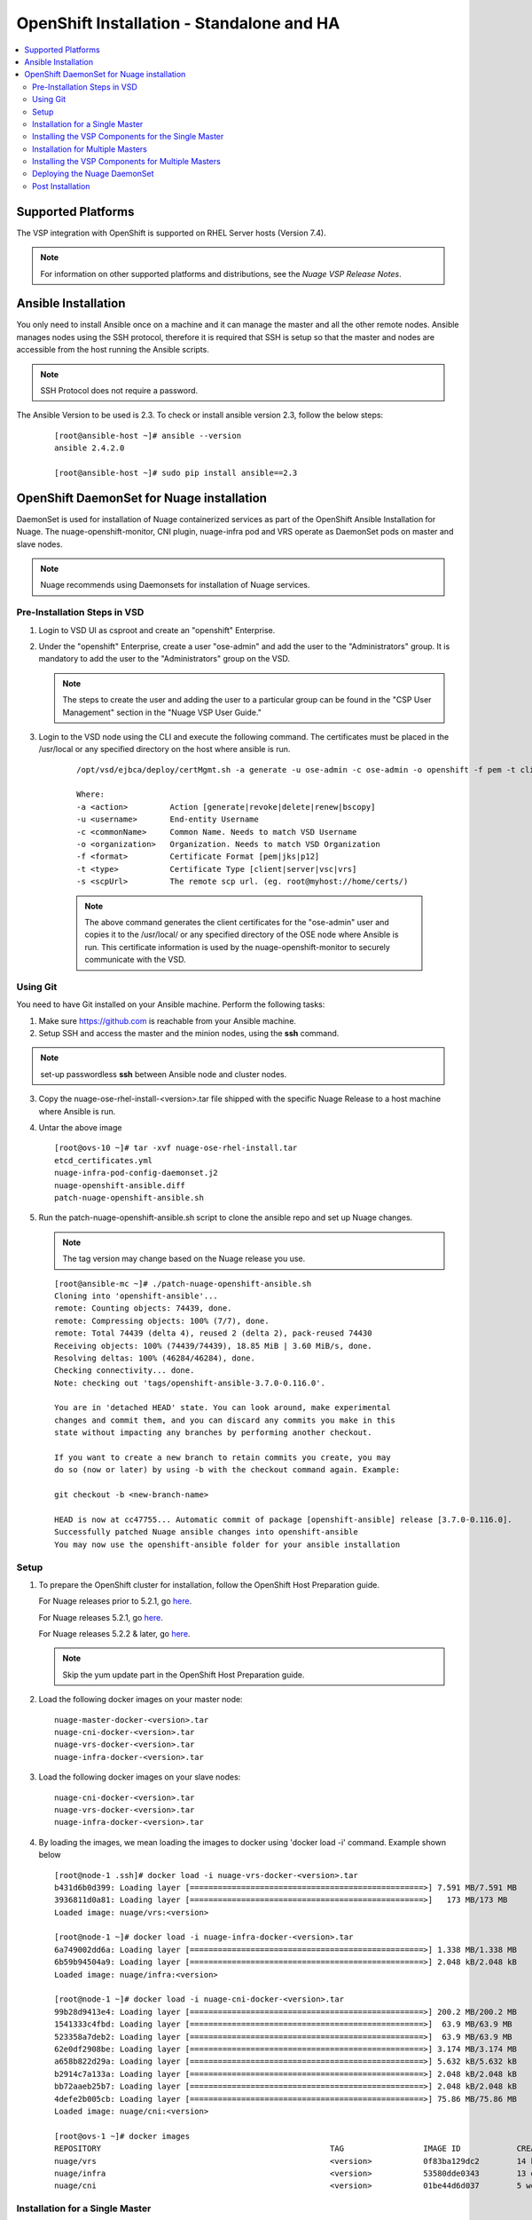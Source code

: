
=============================================
OpenShift Installation - Standalone and HA
=============================================

.. contents::
   :local:
   :depth: 3
   

Supported Platforms
====================

The VSP integration with OpenShift is supported on RHEL Server hosts (Version 7.4).

.. Note:: For information on other supported platforms and distributions, see the *Nuage VSP Release Notes*.


Ansible Installation
==========================

You only need to install Ansible once on a machine and it can manage the master and all the other remote nodes. Ansible manages nodes using the SSH protocol, therefore it is required that SSH is setup so that the master and nodes are accessible from the host running the Ansible scripts.

.. Note:: SSH Protocol does not require a password.

The Ansible Version to be used is 2.3. To check or install ansible version 2.3, follow the below steps:

    ::

         [root@ansible-host ~]# ansible --version
         ansible 2.4.2.0
         
         [root@ansible-host ~]# sudo pip install ansible==2.3
         
         
OpenShift DaemonSet for Nuage installation
===========================================

DaemonSet is used for installation of Nuage containerized services as part of the OpenShift Ansible Installation for Nuage. The nuage-openshift-monitor, CNI plugin, nuage-infra pod and VRS operate as DaemonSet pods on master and slave nodes.

.. Note:: Nuage recommends using Daemonsets for installation of Nuage services.

Pre-Installation Steps in VSD
-----------------------------
1. Login to VSD UI as csproot and create an  "openshift" Enterprise.

2. Under the "openshift" Enterprise, create a user "ose-admin" and add the user to the "Administrators" group. It is mandatory to add the user to the "Administrators" group on the VSD.

   .. Note:: The steps to create the user and adding the user to a particular group can be found in the "CSP User Management" section in the "Nuage VSP User Guide."

3. Login to the VSD node using the CLI and execute the following command. The certificates must be placed in the /usr/local or any specified directory on the host where ansible is run.

    ::

         /opt/vsd/ejbca/deploy/certMgmt.sh -a generate -u ose-admin -c ose-admin -o openshift -f pem -t client -s root@<ose-ansible-IP>:/usr/local/

         Where:
         -a <action>         Action [generate|revoke|delete|renew|bscopy]
         -u <username>       End-entity Username
         -c <commonName>     Common Name. Needs to match VSD Username
         -o <organization>   Organization. Needs to match VSD Organization
         -f <format>         Certificate Format [pem|jks|p12]
         -t <type>           Certificate Type [client|server|vsc|vrs]
         -s <scpUrl>         The remote scp url. (eg. root@myhost://home/certs/)


    .. Note:: The above command generates the client certificates for the "ose-admin" user and copies it to the /usr/local/ or any specified directory of the OSE node where Ansible is run. This certificate information is used by the nuage-openshift-monitor to securely communicate with the VSD.

Using Git
-------------

You need to have Git installed on your Ansible machine. Perform the following tasks:

1. Make sure https://github.com is reachable from your Ansible machine.

2. Setup SSH and access the master and the minion nodes, using the **ssh** command.

.. Note:: set-up passwordless **ssh** between Ansible node and cluster nodes.
   
3. Copy the nuage-ose-rhel-install-<version>.tar file shipped with the specific Nuage Release to a host machine where Ansible is run.

4. Untar the above image

   ::
   
       [root@ovs-10 ~]# tar -xvf nuage-ose-rhel-install.tar 
       etcd_certificates.yml
       nuage-infra-pod-config-daemonset.j2
       nuage-openshift-ansible.diff
       patch-nuage-openshift-ansible.sh

      
5. Run the patch-nuage-openshift-ansible.sh script to clone the ansible repo and set up Nuage changes.

   .. Note:: The tag version may change based on the Nuage release you use.
   
   ::

      [root@ansible-mc ~]# ./patch-nuage-openshift-ansible.sh 
      Cloning into 'openshift-ansible'...
      remote: Counting objects: 74439, done.
      remote: Compressing objects: 100% (7/7), done.
      remote: Total 74439 (delta 4), reused 2 (delta 2), pack-reused 74430
      Receiving objects: 100% (74439/74439), 18.85 MiB | 3.60 MiB/s, done.
      Resolving deltas: 100% (46284/46284), done.
      Checking connectivity... done.
      Note: checking out 'tags/openshift-ansible-3.7.0-0.116.0'.

      You are in 'detached HEAD' state. You can look around, make experimental
      changes and commit them, and you can discard any commits you make in this
      state without impacting any branches by performing another checkout.

      If you want to create a new branch to retain commits you create, you may
      do so (now or later) by using -b with the checkout command again. Example:

      git checkout -b <new-branch-name>

      HEAD is now at cc47755... Automatic commit of package [openshift-ansible] release [3.7.0-0.116.0].
      Successfully patched Nuage ansible changes into openshift-ansible
      You may now use the openshift-ansible folder for your ansible installation


Setup
----------

1. To prepare the OpenShift cluster for installation, follow the OpenShift Host Preparation guide.
   
   For Nuage releases prior to 5.2.1, go `here <https://docs.openshift.com/container-platform/3.5/install_config/install/host_preparation.html>`_.
   
   For Nuage releases 5.2.1, go `here <https://docs.openshift.com/container-platform/3.6/install_config/install/host_preparation.html>`_. 

   For Nuage releases 5.2.2 & later, go `here <https://docs.openshift.com/container-platform/3.7/install_config/install/host_preparation.html>`_. 
   
   .. Note:: Skip the yum update part in the OpenShift Host Preparation guide.


2. Load the following docker images on your master node:

   ::
   
       nuage-master-docker-<version>.tar
       nuage-cni-docker-<version>.tar
       nuage-vrs-docker-<version>.tar
       nuage-infra-docker-<version>.tar

3. Load the following docker images on your slave nodes:

   ::
   
       nuage-cni-docker-<version>.tar
       nuage-vrs-docker-<version>.tar
       nuage-infra-docker-<version>.tar

4. By loading the images, we mean loading the images to docker using 'docker load -i' command. Example shown below

   ::
   
      [root@node-1 .ssh]# docker load -i nuage-vrs-docker-<version>.tar 
      b431d6b0d399: Loading layer [==================================================>] 7.591 MB/7.591 MB
      3936811d0a81: Loading layer [==================================================>]   173 MB/173 MB
      Loaded image: nuage/vrs:<version>

      [root@node-1 ~]# docker load -i nuage-infra-docker-<version>.tar 
      6a749002dd6a: Loading layer [==================================================>] 1.338 MB/1.338 MB
      6b59b94504a9: Loading layer [==================================================>] 2.048 kB/2.048 kB
      Loaded image: nuage/infra:<version>

      [root@node-1 ~]# docker load -i nuage-cni-docker-<version>.tar
      99b28d9413e4: Loading layer [==================================================>] 200.2 MB/200.2 MB
      1541333c4fbd: Loading layer [==================================================>]  63.9 MB/63.9 MB
      523358a7deb2: Loading layer [==================================================>]  63.9 MB/63.9 MB
      62e0df2908be: Loading layer [==================================================>] 3.174 MB/3.174 MB
      a658b822d29a: Loading layer [==================================================>] 5.632 kB/5.632 kB
      b2914c7a133a: Loading layer [==================================================>] 2.048 kB/2.048 kB
      bb72aaeb25b7: Loading layer [==================================================>] 2.048 kB/2.048 kB
      4defe2b005cb: Loading layer [==================================================>] 75.86 MB/75.86 MB
      Loaded image: nuage/cni:<version>

      [root@ovs-1 ~]# docker images
      REPOSITORY                                                 TAG                 IMAGE ID            CREATED             SIZE
      nuage/vrs                                                  <version>           0f83ba129dc2        14 hours ago        505.8 MB
      nuage/infra                                                <version>           53580dde0343        13 days ago         1.13 MB
      nuage/cni                                                  <version>           01be44d6d037        5 weeks ago         399.1 MB
 

Installation for a Single Master
-----------------------------------

1. Create a nodes file for Ansible configuration for a single master in the openshift-ansible directory with the contents shown below.

2. Verify that the image versions are accurate by checking the TAG displayed by 'docker images' output for successful deployment of Nuage daemonsets: 

  .. Note:: The following nodes file is provided as a sample. Please update the values with your actual deployment. The below nodes file deploys OpenShift version 3.7.9. To deploy OpenShift version 3.6, use 'openshift_pkg_version=-3.6.173.0.5' or to deploy OpenShift version 3.5, use 'openshift_pkg_version=-3.5.5.5'
  
::

    # Create an OSEv3 group that contains the masters and nodes groups
    [OSEv3:children]
    masters
    nodes
    etcd 
    
    # Set variables common for all OSEv3 hosts
    [OSEv3:vars]
    # SSH user, this user should allow ssh based auth without requiring a password
    ansible_ssh_user=root
    openshift_master_portal_net=172.30.0.0/16
    osm_cluster_network_cidr=70.70.0.0/16
    deployment_type=openshift-enterprise
    osm_host_subnet_length=10
    openshift_pkg_version=-3.7.9

    # If ansible_ssh_user is not root, ansible_sudo must be set to true
    #ansible_sudo=true 
    
    deployment_type=openshift-enterprise 
    openshift_disable_check=disk_availability,memory_availability,docker_storage,docker_image_availability,package_version,package_availability
    
    # Nuage specific parameters
    openshift_use_openshift_sdn=False
    openshift_use_nuage=True
    openshift.common._use_nuage=True
    os_sdn_network_plugin_name=cni
    vsd_api_url=https://<VSD-IP/VSD-Hostname>:7443
    vsp_version=v5_0
    
    # The below versions should match the TAG version in the output of 'docker images' on the nodes. See point 2 above
    # Example: nuage_monitor_image_version=5.2.2-70
    nuage_monitor_image_version=<version>
    nuage_vrs_image_version=<version>
    nuage_cni_image_version=<version>
    nuage_infra_image_version=<version>
    
    enterprise=openshift
    domain=openshift
    vsc_active_ip=10.100.100.101
    vsc_standby_ip=10.100.100.102
    nuage_personality=vrs
    nw_uplink_intf=eth0
    evdf_uplink_intf=eth0
    nuage_site_id=-1
    enable_underlay_support=1
    enable_stats_logging=1
    vrs_bridge_mtu_config=1450
    nuage_interface_mtu=1450
    nuage_openshift_monitor_log_dir=/var/log/nuage-openshift-monitor
    # auto scale subnets feature
    # 0 => disabled(default)
    # 1 => enabled
    auto_scale_subnets=0
    
    # VSD user in the admin group
    vsd_user=ose-admin
    # Complete local host path to the VSD user certificate file
    vsd_user_cert_file=/usr/local/ose-admin.pem
    # Complete local host path to the VSD user key file
    vsd_user_key_file=/usr/local/ose-admin-Key.pem
   
    # Set 'make-iptables-util-chains' flag as 'false' while starting kubelet
    # NOTE: This is a mandatory parameter and Nuage Integration does not work if not set
    openshift_node_kubelet_args={'max-pods': ['110'], 'image-gc-high-threshold': ['90'], 'image-gc-low-threshold': ['80'], 'make-iptables-util-chains': ['false']}
    
    # Required for Nuage Monitor REST server 
    openshift_master_cluster_hostname=master.nuageopenshift.com
    openshift_master_cluster_public_hostname=master.nuageopenshift.com
    nuage_openshift_monitor_rest_server_port=9443
      
    # host group for masters
    [masters]
    master.nuageopenshift.com
    
    # etcd 
    [etcd]
    etcd.nuageopenshift.com
    
    # host group for nodes, includes region info
    [nodes]
    node1.nuageopenshift.com openshift_schedulable=True openshift_node_labels="{'region': 'infra'}"
    node2.nuageopenshift.com
    master.nuageopenshift.com openshift_node_labels="{'install-monitor': 'true'}"


.. Note:: It is mandatory to specify the openshift_node_labels="{'install-monitor': 'true'}" parameter for the master node for Nuage OpenShift master to be deployed.

Installing the VSP Components for the Single Master
----------------------------------------------------

1. Run the following command to install the VSP components:

   ::
   
       cd openshift-ansible
       ansible-playbook -vvvv -i nodes playbooks/byo/config.yml
 
  A successful installation displays the following output:
   ::
   
       
       2017-08-11 22:01:49,891 p=16545 u=root |  PLAY RECAP *********************************************************************
       2017-08-11 22:01:49,892 p=16545 u=root |  localhost                : ok=20   changed=0   unreachable=0  failed=0
       2017-08-11 22:01:49,893 p=16545 u=root |  master.nuageopenshift.com: ok=247  changed=22  unreachable=0  failed=0
       2017-08-11 22:01:49,894 p=16545 u=root |  etcd.nuageopenshift.com: ok=247  changed=22  unreachable=0  failed=0
       2017-08-11 22:01:49,895 p=16545 u=root |  node1.nuageopenshift.com : ok=111  changed=21  unreachable=0  failed=0
       2017-08-11 22:01:49,896 p=16545 u=root |  node2.nuageopenshift.com : ok=111  changed=21  unreachable=0  failed=0
   
.. Note:: Make sure that all the images are loaded on the nodes & masters using 'docker load -i <docker-image.tar>' command as shown in the Setup section above. If the images are not loaded, the deployment of daemonsets will fail.

2. Verify that the Master-Node connectivity is up and all nodes are running:

   ::
   
       oc login -u system:admin
       oc get nodes


Installation for Multiple Masters
----------------------------------

A High Availability (HA) environment can be configured with multiple masters and multiple nodes.

Nuage OpenShift only supports HA configuration method described in this section. This can be combined with any load balancing solution, the default being HAProxy. In the inventory file, there are two master hosts, the nodes, an etcd server and a host that functions as the HAProxy to balance the master API on all master hosts. The HAProxy host is defined in the [lb] section of the inventory file enabling Ansible to automatically install and configure HAProxy as the load balancing solution.

1. Create the nodes file for Ansible configuration for multiple masters in the openshift-ansible directory with the content shown below.

2. Verify that the image versions are accurate by checking the TAG displayed by 'docker images' output for successful deployment of Nuage daemonsets.

   .. Note:: The following nodes file is provided as a sample. Please update the values with your actual deployment. The below nodes file deploys OpenShift version 3.7.9. To deploy OpenShift version 3.6, use 'openshift_pkg_version=-3.6.173.0.5' or to deploy OpenShift version 3.5, use 'openshift_pkg_version=-3.5.5.5'
  
    ::
    
        # Create an OSEv3 group that contains the masters and nodes groups
        [OSEv3.1:children]
        masters
        nodes
        etcd
        lb
        
        # Set variables common for all OSEv3 hosts
        [OSEv3:vars]
        # SSH user, this user should allow ssh based auth without requiring a password
        ansible_ssh_user=root
        openshift_master_portal_net=172.30.0.0/16
        osm_cluster_network_cidr=70.70.0.0/16
        deployment_type=openshift-enterprise
        osm_host_subnet_length=10
        openshift_pkg_version=-3.7.9
    
        # If ansible_ssh_user is not root, ansible_sudo must be set to true
        #ansible_sudo=true 
        
        deployment_type=openshift-enterprise
        openshift_disable_check=disk_availability,memory_availability,package_version,docker_storage,docker_image_availability
        
        # Nuage specific parameters
        openshift_use_openshift_sdn=False
        openshift_use_nuage=True
        openshift.common._use_nuage=True
        os_sdn_network_plugin_name=cni
        vsd_api_url=https://<VSD-IP/VSD-Hostname>:7443
        vsp_version=v5_0
        
        # The below versions should match the TAG version in the output of 'docker images' on the nodes. See point 2 above
        # Example: nuage_monitor_image_version=5.1.2-70
        nuage_monitor_image_version=<version>
        nuage_vrs_image_version=<version>
        nuage_cni_image_version=<version>
        nuage_infra_image_version=<version>
        
        enterprise=openshift
        domain=openshift
        vsc_active_ip=10.100.100.101
        vsc_standby_ip=10.100.100.102
        uplink_interface=eth0
        nuage_openshift_monitor_log_dir=/var/log/nuage-openshift-monitor
        nuage_interface_mtu=1450
        # auto scale subnets feature
        # 0 => disabled(default)
        # 1 => enabled
        auto_scale_subnets=0
                
        # VSD user in the admin group
        vsd_user=ose-admin
        # Complete local host path to the VSD user certificate file
        vsd_user_cert_file=/usr/local/ose-admin.pem
        # Complete local host path to the VSD user key file
        vsd_user_key_file=/usr/local/ose-admin-Key.pem
    
        # Set 'make-iptables-util-chains' flag as 'false' while starting kubelet
        # NOTE: This is a mandatory parameter and Nuage Integration does not work if not set
        openshift_node_kubelet_args={'max-pods': ['110'], 'image-gc-high-threshold': ['90'], 'image-gc-low-threshold': ['80'], 'make-iptables-util-chains': ['false']}
    
        # Required for Nuage Monitor REST server and HA
        openshift_master_cluster_method=native
        nuage_openshift_monitor_rest_server_port=9443
        openshift_master_cluster_hostname=lb.nuageopenshift.com
        openshift_master_cluster_public_hostname=lb.nuageopenshift.com
        
        # host group for masters
        [masters]
        master1.nuageopenshift.com
        master2.nuageopenshift.com
        
        # Specify load balancer host
        [lb]
        lb.nuageopenshift.com
        
        [etcd]
        etcd.nuageopenshift.com
        
        # host group for nodes
        [nodes]
        node1.nuageopenshift.com openshift_schedulable=True openshift_node_labels="{'region': 'infra'}"
        node2.nuageopenshift.com
        master1.nuageopenshift.com openshift_node_labels="{'install-monitor': 'true'}"
        master2.nuageopenshift.com openshift_node_labels="{'install-monitor': 'true'}"
        

.. Note:: It is mandatory to specify the openshift_node_labels="{'install-monitor': 'true'}" parameter for every master node for Nuage OpenShift master to be deployed.


Installing the VSP Components for Multiple Masters
---------------------------------------------------

1. Run the following command to install the VSP components:

   ::
   
       cd openshift-ansible
       ansible-playbook -vvvv -i nodes playbooks/byo/config.yml

  A successful installation displays the following output:

   ::
   
       2017-08-11 22:01:49,891 p=16545 u=root | PLAY RECAP *********************************************************************
       2017-08-11 22:01:49,892 p=16545 u=root | localhost             : ok=20  changed=0  unreachable=0 failed=0
       2017-08-11 22:01:49,892 p=16545 u=root | master1.nuageopenshift.com : ok=247 changed=22 unreachable=0  failed=0
       2017-08-11 22:01:49,893 p=16545 u=root | master2.nuageopenshift.com : ok=248 changed=22 unreachable=0  failed=0
       2017-08-11 22:01:49,894 p=16545 u=root | node1.nuageopenshift.com : ok=111 changed=21 unreachable=0  failed=0
       2017-08-11 22:01:49,895 p=16545 u=root | node2.nuageopenshift.com : ok=111 changed=21 unreachable=0  failed=0 

.. Note:: Make sure that all the images are loaded on the nodes & masters using 'docker load -i <docker-image.tar>' command as shown in the Setup section above. If the images are not loaded, the deployment of daemonsets will fail.

2. Verify that the Master-Node connectivity is up and all nodes are running:

   ::
   
       oc login -u system:admin
       oc get nodes
   
   .. Note:: Both the masters should display all nodes as connected.

3. Ansible configures the loadbalancer to balance the Openshift Master's 9443 port. 

Deploying the Nuage DaemonSet
--------------------------------

The Ansible installer with automatically label the master nodes and deploy the nuage-master-config, nuage-vrs-ds, nuage-infra-ds and nuage-cni-ds daemonsets. In case of any failures, use the appropriate commands to correct or verify the daemonset files and re-deploy.

The nuage-master-config-daemonset.yaml for openshift-monitor deployment and nuage-node-config-daemonset.yaml for VRS and CNI plugin deployment and nuage-infra-pod-config-daemonset.yaml for nuage-infra pod is copied to /etc/ directory as part of Ansible installation. 
The Nuage infra pod now runs on all nodes to enable access to the service IP from underlay nodes.

The daemonset files are pre-populated using the values provided in the 'nodes' file during Ansible installation. You may modify the image versions or other relevant parameters in the yaml file. However, it is advised to take a back-up of the yaml files before any modification.

1. Verify the daemonset deployment.

   ::   
       
       [root@master]# oc get ds -n kube-system
        NAME                  DESIRED   CURRENT   READY     NODE-SELECTOR          AGE
        nuage-cni-ds             3        3        3        <none>                 7m
        nuage-infra-ds           4        4        2        <none>                 7m
        nuage-master-config      1        1        1        install-monitor=true   7m
        nuage-vrs-ds             3        3        3        <none>                 7m
        
2. Verify that the REST server URL value is correct in the /etc/nuage-node-config-daemonset.yaml file. The 'nuageMonRestServer' should be configured with openshift_master_cluster_hostname value specified in the nodes files during Ansible installation. Modify the value and save the file if this field has incorrect values. Delete and re-deploy the node daemonset as shown in the following steps. 

   ::
   
        # REST server URL
        nuageMonRestServer: https://master.nuageopenshift.com:9443

   .. Note:: If 'nuageMonRestServer' has the value 0.0.0.0:9443, it is incorrect. Please change the value and re-deploy.

3. If you modify the daemonset files, delete and re-deploy the master or node daemonsets respectively using the following commands.

.. Note:: It is mandatory to delete the nuage-infra-ds using the command 'oc delete -f /etc/nuage-infra-pod-config-daemonset.yaml' before deleting nuage-cni-ds or nuage-vrs-ds i.e before you do 'oc delete -f /etc/nuage-node-config-daemonset.yaml'. In case you skipped doing this and there are stale nuage-infra pods in kube-system namespace, refer to the troubleshooting guide.

   ::
    
        [root@master]# oc delete -f /etc/nuage-master-config-daemonset.yaml
        configmap "nuage-master-config" deleted
        daemonset "nuage-master-config" deleted
        
        [root@master]# oc delete -f /etc/nuage-node-config-daemonset.yaml 
        configmap "nuage-config" deleted
        daemonset "nuage-cni-ds" deleted
        daemonset "nuage-vrs-ds" deleted
   
        [root@master]# oc create -f /etc/nuage-master-config-daemonset.yaml 
        configmap "nuage-master-config" created
        daemonset "nuage-master-config" created
   
        [root@master]# oc get ds -n kube-system
        NAME                  DESIRED   CURRENT   READY     NODE-SELECTOR          AGE
        nuage-master-config   1         1         1         install-monitor=true   1m
        
        [root@master]# oc create -f /etc/nuage-node-config-daemonset.yaml 
        configmap "nuage-config" created
        daemonset "nuage-cni-ds" created
        daemonset "nuage-vrs-ds" created
        
         [root@master]# oc create -f /etc/nuage-infra-pod-config-daemonset.yaml 
        daemonset "nuage-infra-ds" created

        [root@master]# oc delete -f /etc/nuage-infra-pod-config-daemonset.yaml 
        daemonset "nuage-infra-ds" deleted
        
        [root@master]# oc get ds -n kube-system
        NAME                  DESIRED   CURRENT   READY     NODE-SELECTOR          AGE
        nuage-cni-ds            3        3        3        <none>                 7m
        nuage-master-config     1        1        1        install-monitor=true   7m
        nuage-vrs-ds            3        3        3        <none>                 7m
        nuage-infra-ds         3        3         3         <none>                 7m
         
4. The master daemonset deploys the nuage-master-config(nuage-openshift-monitor) pod on the master node and the node daemonset deploys the CNI plugin pod and Nuage VRS pod on every slave node. Following is the output of successfully deployed master and node daemonsets.
The Nuage infra pod now runs on all nodes to enable access to the service IP from underlay nodes. 

   ::
        
        [root@master]# oc get all -n kube-system
        NAME                        READY     STATUS    RESTARTS   AGE
        nuage-cni-ds-04s43          1/1       Running   0          7m
        nuage-cni-ds-81mnp          1/1       Running   0          7m
        nuage-cni-ds-f4q2k          1/1       Running   0          7m
        nuage-master-config-0d95v   1/1       Running   0          7m
        nuage-infra-ds-sftn2        1/1       Running   0          7m
        nuage-infra-ds-x6fmr        1/1       Running   0          7m
        nuage-vrs-ds-0v9sq          1/1       Running   0          7m
        nuage-vrs-ds-c0kt5          1/1       Running   0          7m
        nuage-vrs-ds-d4h7m          1/1       Running   0          7m
   
5. If the nuage-infra daemonset is stuck in 'ContainerCreating' stage on the master nodes, you can ignore as the pods are unable to get an overlay IP as the master nodes are probably not being used to actively schedule pods or services. The infra pods are not restricted from running on the masters due a fact that some customers might be interested in using the master nodes to schedule pods or services.    

Post Installation
-----------------------

1. Check the docker-registry and router pods in the default namespace. If they have failed to deploy, delete and re-deploy the docker-registry and router pods. Check the troubleshooting guide for more information.


